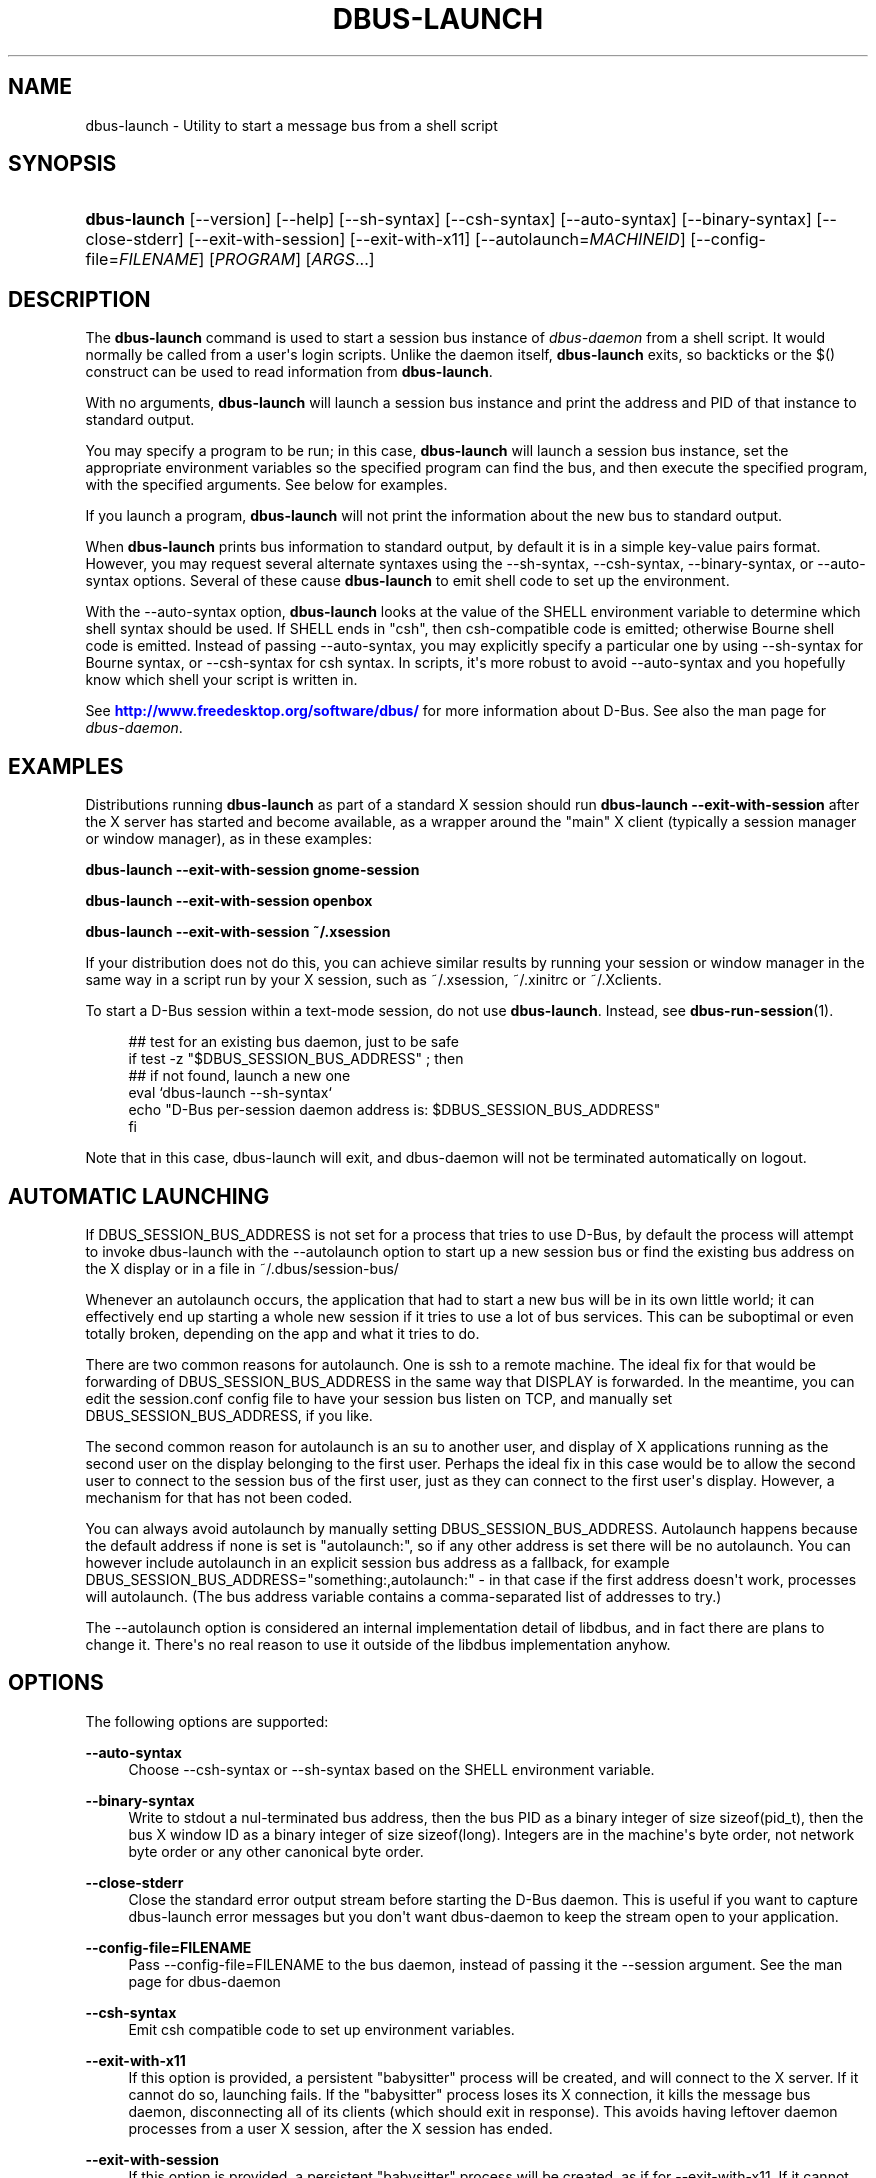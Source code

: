 '\" t
.\"     Title: dbus-launch
.\"    Author: [see the "AUTHOR" section]
.\" Generator: DocBook XSL Stylesheets vsnapshot <http://docbook.sf.net/>
.\"      Date: 12/04/2018
.\"    Manual: User Commands
.\"    Source: D-Bus 1.12.12
.\"  Language: English
.\"
.TH "DBUS\-LAUNCH" "1" "12/04/2018" "D\-Bus 1\&.12\&.12" "User Commands"
.\" -----------------------------------------------------------------
.\" * Define some portability stuff
.\" -----------------------------------------------------------------
.\" ~~~~~~~~~~~~~~~~~~~~~~~~~~~~~~~~~~~~~~~~~~~~~~~~~~~~~~~~~~~~~~~~~
.\" http://bugs.debian.org/507673
.\" http://lists.gnu.org/archive/html/groff/2009-02/msg00013.html
.\" ~~~~~~~~~~~~~~~~~~~~~~~~~~~~~~~~~~~~~~~~~~~~~~~~~~~~~~~~~~~~~~~~~
.ie \n(.g .ds Aq \(aq
.el       .ds Aq '
.\" -----------------------------------------------------------------
.\" * set default formatting
.\" -----------------------------------------------------------------
.\" disable hyphenation
.nh
.\" disable justification (adjust text to left margin only)
.ad l
.\" -----------------------------------------------------------------
.\" * MAIN CONTENT STARTS HERE *
.\" -----------------------------------------------------------------
.SH "NAME"
dbus-launch \- Utility to start a message bus from a shell script
.SH "SYNOPSIS"
.HP \w'\fBdbus\-launch\fR\ 'u
\fBdbus\-launch\fR [\-\-version] [\-\-help] [\-\-sh\-syntax] [\-\-csh\-syntax] [\-\-auto\-syntax] [\-\-binary\-syntax] [\-\-close\-stderr] [\-\-exit\-with\-session] [\-\-exit\-with\-x11] [\-\-autolaunch=\fIMACHINEID\fR] [\-\-config\-file=\fIFILENAME\fR] [\fIPROGRAM\fR] [\fIARGS\fR...]
.br

.SH "DESCRIPTION"
.PP
The
\fBdbus\-launch\fR
command is used to start a session bus instance of
\fIdbus\-daemon\fR
from a shell script\&. It would normally be called from a user\*(Aqs login scripts\&. Unlike the daemon itself,
\fBdbus\-launch\fR
exits, so backticks or the $() construct can be used to read information from
\fBdbus\-launch\fR\&.
.PP
With no arguments,
\fBdbus\-launch\fR
will launch a session bus instance and print the address and PID of that instance to standard output\&.
.PP
You may specify a program to be run; in this case,
\fBdbus\-launch\fR
will launch a session bus instance, set the appropriate environment variables so the specified program can find the bus, and then execute the specified program, with the specified arguments\&. See below for examples\&.
.PP
If you launch a program,
\fBdbus\-launch\fR
will not print the information about the new bus to standard output\&.
.PP
When
\fBdbus\-launch\fR
prints bus information to standard output, by default it is in a simple key\-value pairs format\&. However, you may request several alternate syntaxes using the \-\-sh\-syntax, \-\-csh\-syntax, \-\-binary\-syntax, or \-\-auto\-syntax options\&. Several of these cause
\fBdbus\-launch\fR
to emit shell code to set up the environment\&.
.PP
With the \-\-auto\-syntax option,
\fBdbus\-launch\fR
looks at the value of the SHELL environment variable to determine which shell syntax should be used\&. If SHELL ends in "csh", then csh\-compatible code is emitted; otherwise Bourne shell code is emitted\&. Instead of passing \-\-auto\-syntax, you may explicitly specify a particular one by using \-\-sh\-syntax for Bourne syntax, or \-\-csh\-syntax for csh syntax\&. In scripts, it\*(Aqs more robust to avoid \-\-auto\-syntax and you hopefully know which shell your script is written in\&.
.PP
See
\m[blue]\fBhttp://www\&.freedesktop\&.org/software/dbus/\fR\m[]
for more information about D\-Bus\&. See also the man page for
\fIdbus\-daemon\fR\&.
.SH "EXAMPLES"
.PP
Distributions running
\fBdbus\-launch\fR
as part of a standard X session should run
\fBdbus\-launch \-\-exit\-with\-session\fR
after the X server has started and become available, as a wrapper around the "main" X client (typically a session manager or window manager), as in these examples:
.PP
\fBdbus\-launch \-\-exit\-with\-session gnome\-session\fR
.PP
\fBdbus\-launch \-\-exit\-with\-session openbox\fR
.PP
\fBdbus\-launch \-\-exit\-with\-session ~/\&.xsession\fR
.PP
If your distribution does not do this, you can achieve similar results by running your session or window manager in the same way in a script run by your X session, such as
~/\&.xsession,
~/\&.xinitrc
or
~/\&.Xclients\&.
.PP
To start a D\-Bus session within a text\-mode session, do not use
\fBdbus\-launch\fR\&. Instead, see
\fBdbus-run-session\fR(1)\&.
.sp
.if n \{\
.RS 4
.\}
.nf
  ## test for an existing bus daemon, just to be safe
  if test \-z "$DBUS_SESSION_BUS_ADDRESS" ; then
      ## if not found, launch a new one
      eval `dbus\-launch \-\-sh\-syntax`
      echo "D\-Bus per\-session daemon address is: $DBUS_SESSION_BUS_ADDRESS"
  fi
.fi
.if n \{\
.RE
.\}
.PP
Note that in this case, dbus\-launch will exit, and dbus\-daemon will not be terminated automatically on logout\&.
.SH "AUTOMATIC LAUNCHING"
.PP
If DBUS_SESSION_BUS_ADDRESS is not set for a process that tries to use D\-Bus, by default the process will attempt to invoke dbus\-launch with the \-\-autolaunch option to start up a new session bus or find the existing bus address on the X display or in a file in ~/\&.dbus/session\-bus/
.PP
Whenever an autolaunch occurs, the application that had to start a new bus will be in its own little world; it can effectively end up starting a whole new session if it tries to use a lot of bus services\&. This can be suboptimal or even totally broken, depending on the app and what it tries to do\&.
.PP
There are two common reasons for autolaunch\&. One is ssh to a remote machine\&. The ideal fix for that would be forwarding of DBUS_SESSION_BUS_ADDRESS in the same way that DISPLAY is forwarded\&. In the meantime, you can edit the session\&.conf config file to have your session bus listen on TCP, and manually set DBUS_SESSION_BUS_ADDRESS, if you like\&.
.PP
The second common reason for autolaunch is an su to another user, and display of X applications running as the second user on the display belonging to the first user\&. Perhaps the ideal fix in this case would be to allow the second user to connect to the session bus of the first user, just as they can connect to the first user\*(Aqs display\&. However, a mechanism for that has not been coded\&.
.PP
You can always avoid autolaunch by manually setting DBUS_SESSION_BUS_ADDRESS\&. Autolaunch happens because the default address if none is set is "autolaunch:", so if any other address is set there will be no autolaunch\&. You can however include autolaunch in an explicit session bus address as a fallback, for example DBUS_SESSION_BUS_ADDRESS="something:,autolaunch:" \- in that case if the first address doesn\*(Aqt work, processes will autolaunch\&. (The bus address variable contains a comma\-separated list of addresses to try\&.)
.PP
The \-\-autolaunch option is considered an internal implementation detail of libdbus, and in fact there are plans to change it\&. There\*(Aqs no real reason to use it outside of the libdbus implementation anyhow\&.
.SH "OPTIONS"
.PP
The following options are supported:
.PP
\fB\-\-auto\-syntax\fR
.RS 4
Choose \-\-csh\-syntax or \-\-sh\-syntax based on the SHELL environment variable\&.
.RE
.PP
\fB\-\-binary\-syntax\fR
.RS 4
Write to stdout a nul\-terminated bus address, then the bus PID as a binary integer of size sizeof(pid_t), then the bus X window ID as a binary integer of size sizeof(long)\&. Integers are in the machine\*(Aqs byte order, not network byte order or any other canonical byte order\&.
.RE
.PP
\fB\-\-close\-stderr\fR
.RS 4
Close the standard error output stream before starting the D\-Bus daemon\&. This is useful if you want to capture dbus\-launch error messages but you don\*(Aqt want dbus\-daemon to keep the stream open to your application\&.
.RE
.PP
\fB\-\-config\-file=FILENAME\fR
.RS 4
Pass \-\-config\-file=FILENAME to the bus daemon, instead of passing it the \-\-session argument\&. See the man page for dbus\-daemon
.RE
.PP
\fB\-\-csh\-syntax\fR
.RS 4
Emit csh compatible code to set up environment variables\&.
.RE
.PP
\fB\-\-exit\-with\-x11\fR
.RS 4
If this option is provided, a persistent "babysitter" process will be created, and will connect to the X server\&. If it cannot do so, launching fails\&. If the "babysitter" process loses its X connection, it kills the message bus daemon, disconnecting all of its clients (which should exit in response)\&. This avoids having leftover daemon processes from a user X session, after the X session has ended\&.
.RE
.PP
\fB\-\-exit\-with\-session\fR
.RS 4
If this option is provided, a persistent "babysitter" process will be created, as if for \-\-exit\-with\-x11\&. If it cannot connect to the X server, it will monitor the terminal from which dbus\-launch was started instead, and if it gets a HUP on stdin, the message bus daemon will be killed\&. This option is not recommended, since it will consume input from the terminal where it was started; it is mainly provided for backwards compatibility\&.
.RE
.PP
\fB\-\-autolaunch=MACHINEID\fR
.RS 4
This option implies that
\fBdbus\-launch\fR
should scan for a previously\-started session and reuse the values found there\&. If no session is found, it will start a new session\&. The \-\-exit\-with\-session option is implied if \-\-autolaunch is given\&. This option is for the exclusive use of libdbus, you do not want to use it manually\&. It may change in the future\&.
.RE
.PP
\fB\-\-sh\-syntax\fR
.RS 4
Emit Bourne\-shell compatible code to set up environment variables\&.
.RE
.PP
\fB\-\-version\fR
.RS 4
Print the version of dbus\-launch
.RE
.PP
\fB\-\-help\fR
.RS 4
Print the help info of dbus\-launch
.RE
.SH "NOTES"
.PP
If you run
\fBdbus\-launch myapp\fR
(with any other options), dbus\-daemon will
\fInot\fR
exit when
\fBmyapp\fR
terminates: this is because
\fBmyapp\fR
is assumed to be part of a larger session, rather than a session in its own right\&.
.SH "AUTHOR"
.PP
See
\m[blue]\fBhttp://www\&.freedesktop\&.org/software/dbus/doc/AUTHORS\fR\m[]
.SH "BUGS"
.PP
Please send bug reports to the D\-Bus mailing list or bug tracker, see
\m[blue]\fBhttp://www\&.freedesktop\&.org/software/dbus/\fR\m[]
